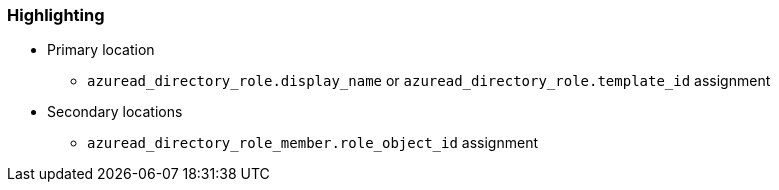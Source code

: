 === Highlighting

* Primary location
** ``++azuread_directory_role.display_name++`` or ``++azuread_directory_role.template_id++`` assignment
* Secondary locations
** ``++azuread_directory_role_member.role_object_id++`` assignment
